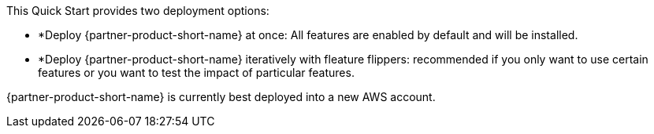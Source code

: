 // Edit this placeholder text to accurately describe your architecture.

This Quick Start provides two deployment options:

* *Deploy {partner-product-short-name} at once: All features are enabled by default and will be installed.
* *Deploy {partner-product-short-name} iteratively with fleature flippers: recommended if you only want to use certain features or you want to test the impact of particular features.

{partner-product-short-name} is currently best deployed into a new AWS account.